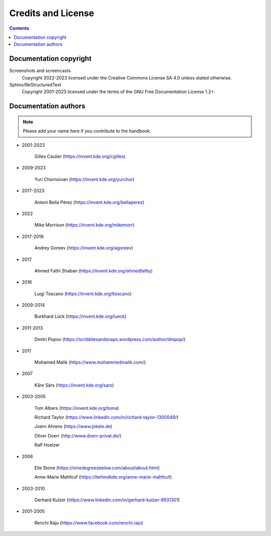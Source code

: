 .. meta::
   :description: Copyrights And Notices About This document
   :keywords: digiKam, documentation, user manual, photo management, open source, free, help, learn, credits, license, authors, copyright

.. metadata-placeholder

   :authors: - digiKam Team

   :license: see Credits and License page for details (https://docs.digikam.org/en/credits_license.html)

.. _credits_license:

Credits and License
===================
.. figure:: images/index_credits_license.webp
    :alt:

.. contents::

Documentation copyright
-----------------------

Screenshots and screencasts
    Copyright 2022-2023 licensed under the Creative Commons License SA 4.0 unless stated otherwise.

Sphinx/ReStructuredText
    Copyright 2001-2023 licensed under the terms of the GNU Free Documentation License 1.2+.

Documentation authors
---------------------

.. note::

    Please add your name here if you contribute to the handbook.

- 2001-2023

    Gilles Caulier (https://invent.kde.org/cgilles)

- 2009-2023

    Yuri Chornoivan (https://invent.kde.org/yurchor)

- 2017-2023

    Antoni Bella Pérez (https://invent.kde.org/bellaperez)

- 2022

    Mike Morrison (https://invent.kde.org/mikemorr)

- 2017-2019

    Andrey Goreev (https://invent.kde.org/agoreev)

- 2017

    Ahmed Fathi Shaban (https://invent.kde.org/ahmedfathy)

- 2016

    Luigi Toscano (https://invent.kde.org/ltoscano)

- 2009-2014

    Burkhard Lück (https://invent.kde.org/lueck)

- 2011-2013

    Dmitri Popov (https://scribblesandsnaps.wordpress.com/author/dmpop/)

- 2011

    Mohamed Malik (https://www.mohammedmalik.com/)

- 2007

    Kåre Särs (https://invent.kde.org/sars)

- 2003-2005

    Tom Albers (https://invent.kde.org/toma)

    Richard Taylor (https://www.linkedin.com/in/richard-taylor-1300049/)

    Joern Ahrens (https://www.jokele.de)

    Oliver Doerr (http://www.doerr-privat.de/)

    Ralf Hoelzer

- 2006

    Elle Stone (https://ninedegreesbelow.com/about/about.html)

    Anne-Marie Mahfouf (https://behindkde.org/anne-marie-mahfouf)

- 2003-2010

    Gerhard Kulzer (https://www.linkedin.com/in/gerhard-kulzer-8931301)

- 2001-2005

    Renchi Raju (https://www.facebook.com/renchi.raju)
